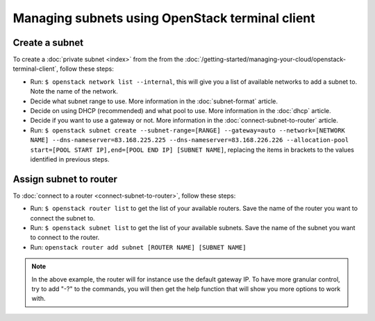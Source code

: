 ================================================
Managing subnets using OpenStack terminal client
================================================

Create a subnet
---------------
To create a :doc:`private subnet <index>` from the from the :doc:`/getting-started/managing-your-cloud/openstack-terminal-client`, follow these steps: 

- Run: ``$ openstack network list --internal``, this will give you a list of available networks to add a subnet to. Note the name of the network.
- Decide what subnet range to use. More information in the :doc:`subnet-format` article.
- Decide on using DHCP (recommended) and what pool to use. More information in the :doc:`dhcp` article.
- Decide if you want to use a gateway or not. More information in the :doc:`connect-subnet-to-router` article. 
- Run: ``$ openstack subnet create --subnet-range=[RANGE] --gateway=auto --network=[NETWORK NAME] --dns-nameserver=83.168.225.225 --dns-nameserver=83.168.226.226 --allocation-pool start=[POOL START IP],end=[POOL END IP] [SUBNET NAME]``, replacing the items in brackets to the values identified in previous steps.

Assign subnet to router
-----------------------
To :doc:`connect to a router <connect-subnet-to-router>`, follow these steps:

- Run: ``$ openstack router list`` to get the list of your available routers. Save the name of the router you want to connect the subnet to.
- Run: ``$ openstack subnet list`` to get the list of your available subnets. Save the name of the subnet you want to connect to the router.
- Run: ``openstack router add subnet [ROUTER NAME] [SUBNET NAME]``

.. Note::
	In the above example, the router will for instance use the default gateway IP. To have more granular control, try to add "-?" to the commands, you will then get the help function that will show you more options to work with. 

..  seealso::
    - :doc:`/networking/regions-and-availability-zones`
    - :doc:`/networking/router/index`

